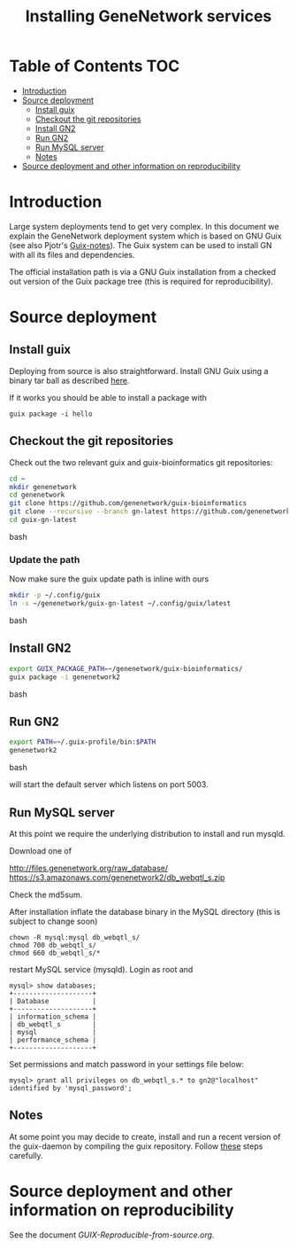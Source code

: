 #+TITLE: Installing GeneNetwork services

* Table of Contents                                                     :TOC:
 - [[#introduction][Introduction]]
 - [[#source-deployment][Source deployment]]
   - [[#install-guix][Install guix]]
   - [[#checkout-the-git-repositories][Checkout the git repositories]]
   - [[#install-gn2][Install GN2]]
   - [[#run-gn2][Run GN2]]
   - [[#run-mysql-server][Run MySQL server]]
   - [[#notes][Notes]]
 - [[#source-deployment-and-other-information-on-reproducibility][Source deployment and other information on reproducibility]]

* Introduction

Large system deployments tend to get very complex. In this document we
explain the GeneNetwork deployment system which is based on GNU Guix
(see also Pjotr's [[https://github.com/pjotrp/guix-notes/blob/master/README.md][Guix-notes]]). The Guix system can be used to install
GN with all its files and dependencies.

The official installation path is via a GNU Guix installation from a
checked out version of the Guix package tree (this is required for
reproducibility).

* Source deployment

** Install guix

Deploying from source is also straightforward. Install GNU Guix using
a binary tar ball as described [[https://github.com/pjotrp/guix-notes][here]].

If it works you should be able to install a package with

: guix package -i hello

** Checkout the git repositories

Check out the two relevant guix and guix-bioinformatics git
repositories:

#+begin_src bash
cd ~
mkdir genenetwork
cd genenetwork
git clone https://github.com/genenetwork/guix-bioinformatics
git clone --recursive --branch gn-latest https://github.com/genenetwork/guix guix-gn-latest
cd guix-gn-latest
#+end_src bash

*** Update the path

Now make sure the guix update path is inline with ours

#+begin_src bash
mkdir -p ~/.config/guix
ln -s ~/genenetwork/guix-gn-latest ~/.config/guix/latest
#+end_src bash

** Install GN2

#+begin_src bash
export GUIX_PACKAGE_PATH=~/genenetwork/guix-bioinformatics/
guix package -i genenetwork2
#+end_src bash

** Run GN2

#+begin_src bash
export PATH=~/.guix-profile/bin:$PATH
genenetwork2
#+end_src bash

will start the default server which listens on port 5003.

** Run MySQL server

At this point we require the underlying distribution to install
and run mysqld. 

Download one of

http://files.genenetwork.org/raw_database/
https://s3.amazonaws.com/genenetwork2/db_webqtl_s.zip

Check the md5sum.

After installation inflate the database binary in the MySQL directory
(this is subject to change soon) 

: chown -R mysql:mysql db_webqtl_s/
: chmod 700 db_webqtl_s/
: chmod 660 db_webqtl_s/*

restart MySQL service (mysqld). Login as root and

: mysql> show databases;
: +--------------------+
: | Database           |
: +--------------------+
: | information_schema |
: | db_webqtl_s        |
: | mysql              |
: | performance_schema |
: +--------------------+

Set permissions and match password in your settings file below:

: mysql> grant all privileges on db_webqtl_s.* to gn2@"localhost" identified by 'mysql_password';

** Notes

At some point you may decide to create, install and run a recent
version of the guix-daemon by compiling the guix repository. Follow
[[https://github.com/pjotrp/guix-notes/blob/master/INSTALL.org#building-gnu-guix-from-source-using-guix][these]] steps carefully.

* Source deployment and other information on reproducibility

See the document [[GUIX-Reproducible-from-source.org]].

